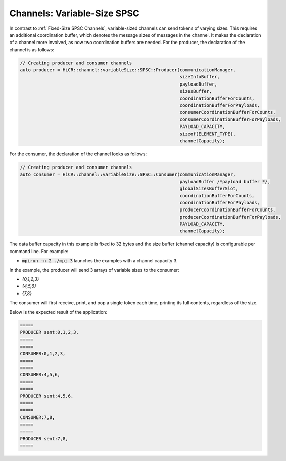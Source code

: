 .. _Variable-Size SPSC Channels:

Channels: Variable-Size SPSC
============================

In contrast to :ref:`Fixed-Size SPSC Channels`, variable-sized channels can send tokens of varying sizes. This requires an additional coordination buffer, which denotes the message sizes of messages in the channel. It makes the declaration of a channel more involved, as now two coordination buffers are needed. For the producer, the declaration of the channel is as follows:

.. code-block:: C++

  // Creating producer and consumer channels
  auto producer = HiCR::channel::variableSize::SPSC::Producer(communicationManager,
                                                              sizeInfoBuffer,
                                                              payloadBuffer,
                                                              sizesBuffer,
                                                              coordinationBufferForCounts,
                                                              coordinationBufferForPayloads,
                                                              consumerCoordinationBufferForCounts,
                                                              consumerCoordinationBufferForPayloads,
                                                              PAYLOAD_CAPACITY,
                                                              sizeof(ELEMENT_TYPE),
                                                              channelCapacity);


For the consumer, the declaration of the channel looks as follows:

.. code-block:: C++

  // Creating producer and consumer channels
  auto consumer = HiCR::channel::variableSize::SPSC::Consumer(communicationManager,
                                                              payloadBuffer /*payload buffer */,
                                                              globalSizesBufferSlot,
                                                              coordinationBufferForCounts,
                                                              coordinationBufferForPayloads,
                                                              producerCoordinationBufferForCounts,
                                                              producerCoordinationBufferForPayloads,
                                                              PAYLOAD_CAPACITY,
                                                              channelCapacity);


The data buffer capacity in this example is fixed to 32 bytes and the size buffer (channel capacity) is configurable per command line. For example:

* :code:`mpirun -n 2 ./mpi 3` launches the examples with a channel capacity 3.

In the example, the producer will send 3 arrays of variable sizes to the consumer:

* `{0,1,2,3}`
* `{4,5,6}`
* `{7,8}`

The consumer will first receive, print, and pop a single token each time, printing its full contents, regardless of the size.

Below is the expected result of the application:

.. code-block:: bash

    =====
    PRODUCER sent:0,1,2,3,
    =====
    =====
    CONSUMER:0,1,2,3,
    =====
    =====
    CONSUMER:4,5,6,
    =====
    =====
    PRODUCER sent:4,5,6,
    =====
    =====
    CONSUMER:7,8,
    =====
    =====
    PRODUCER sent:7,8,
    =====

